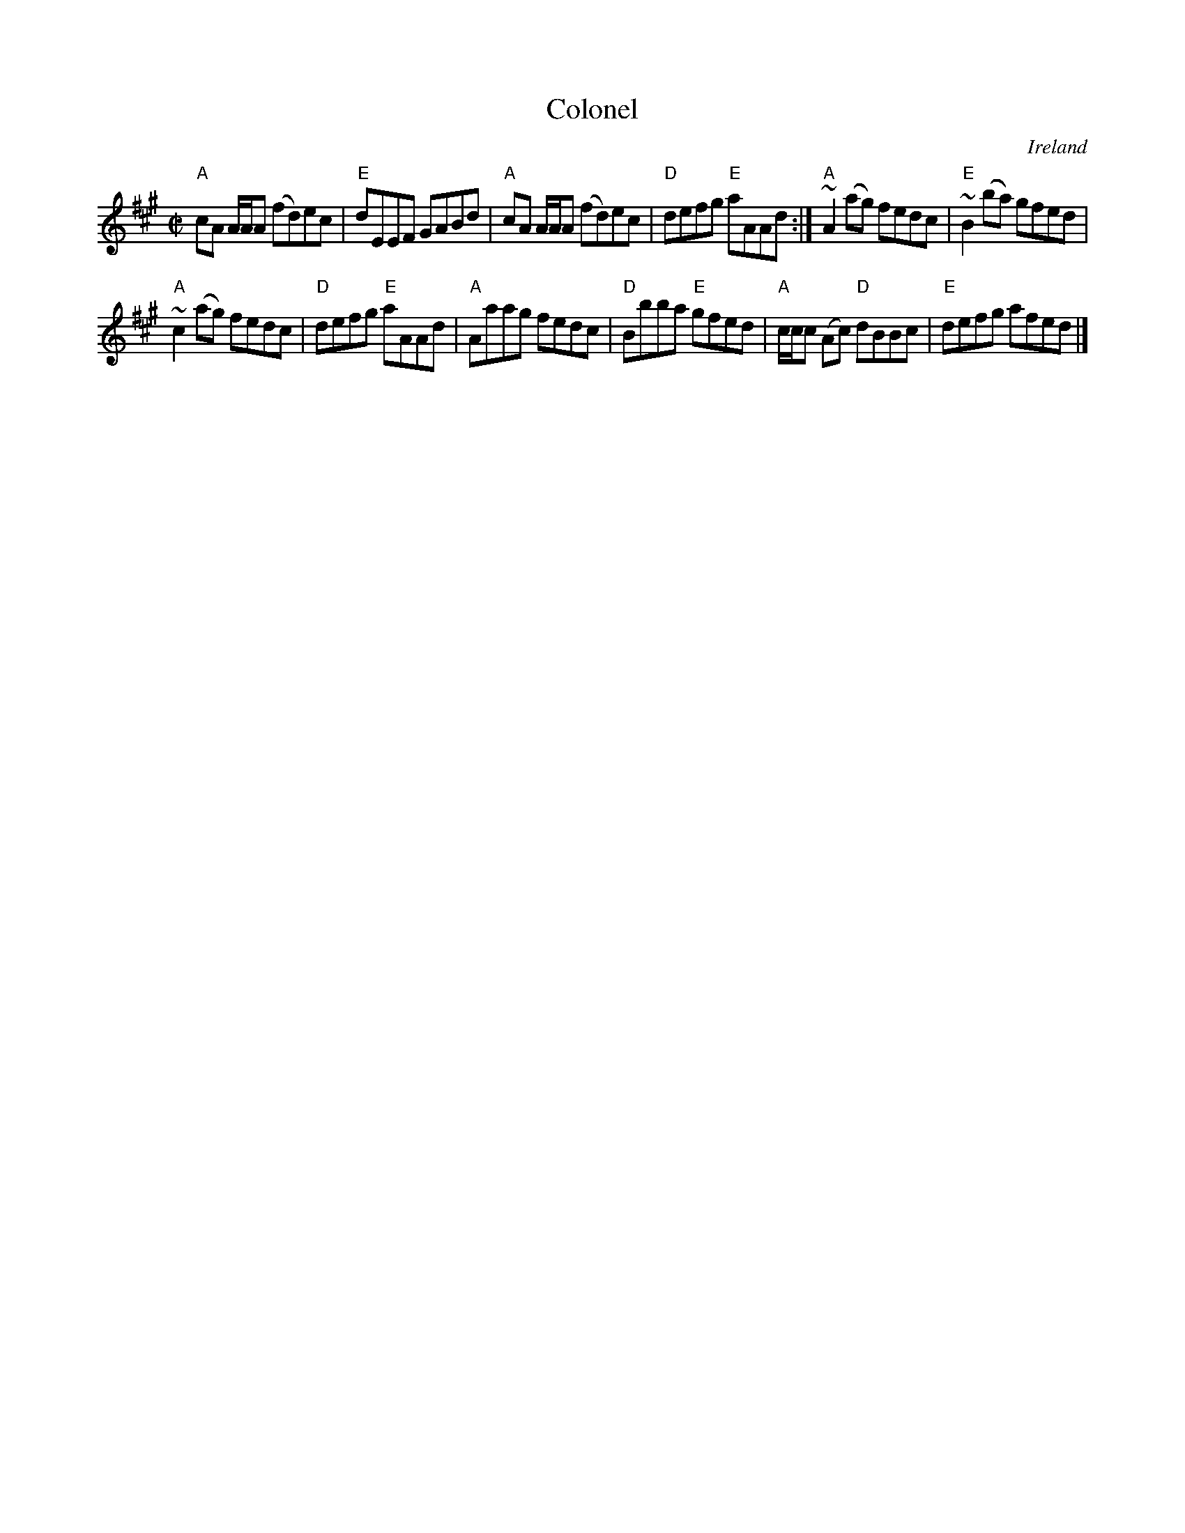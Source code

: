 X:41
T:Colonel
R:Reel
O:Ireland
S:Kerr's Fourth
B:Kerr's Fourth
Z:Transcription, arrangement, chords:Mike Long
M:C|
L:1/8
K:A
"A"cA A/A/A (fd)ec|"E"dEEF GABd|"A"cA A/A/A (fd)ec|"D"defg "E"aAAd:|\
"A"~A2 (ag) fedc|"E"~B2 (ba) gfed|
"A"~c2 (ag) fedc|"D"defg "E"aAAd|\
"A"Aaag fedc|"D"Bbba "E"gfed|"A"c/c/c (Ac) "D"dBBc|"E"defg afed|]
